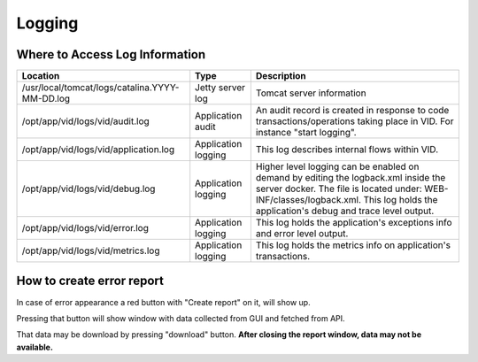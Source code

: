 .. This work is licensed under a Creative Commons Attribution 4.0 International License.
.. http://creativecommons.org/licenses/by/4.0

Logging
=======

Where to Access Log Information
--------------------------------

+------------------------------------------------+---------------------+-------------------------------------------------------------------------------------------------------------------------------------------------------------------------------------------+
| Location                                       | Type                | Description                                                                                                                                                                               |
+================================================+=====================+===========================================================================================================================================================================================+
| /usr/local/tomcat/logs/catalina.YYYY-MM-DD.log | Jetty server log    | Tomcat server information                                                                                                                                                                 |
+------------------------------------------------+---------------------+-------------------------------------------------------------------------------------------------------------------------------------------------------------------------------------------+
| /opt/app/vid/logs/vid/audit.log                | Application audit   | An audit record is created in response to code transactions/operations taking place in VID. For instance "start logging".                                                                 |
+------------------------------------------------+---------------------+-------------------------------------------------------------------------------------------------------------------------------------------------------------------------------------------+
| /opt/app/vid/logs/vid/application.log          | Application logging | This log describes internal flows within VID.                                                                                                                                             |
+------------------------------------------------+---------------------+-------------------------------------------------------------------------------------------------------------------------------------------------------------------------------------------+
| /opt/app/vid/logs/vid/debug.log                | Application logging | Higher level logging can be enabled on demand by editing the logback.xml inside the server docker.                                                                                        |
|                                                |                     | The file is located under: WEB-INF/classes/logback.xml.                                                                                                                                   |
|                                                |                     | This log holds the application's debug and trace level output.                                                                                                                            |
+------------------------------------------------+---------------------+-------------------------------------------------------------------------------------------------------------------------------------------------------------------------------------------+
| /opt/app/vid/logs/vid/error.log                | Application logging | This log holds the application's exceptions info and error level output.                                                                                                                  |
+------------------------------------------------+---------------------+-------------------------------------------------------------------------------------------------------------------------------------------------------------------------------------------+
| /opt/app/vid/logs/vid/metrics.log              | Application logging | This log holds the metrics info on application's transactions.                                                                                                                            |
+------------------------------------------------+---------------------+-------------------------------------------------------------------------------------------------------------------------------------------------------------------------------------------+


How to create error report
--------------------------

In case of error appearance a red button with "Create report" on it, will show up.

.. image:: ./images/VID_errorReportButton.png
.. image:: ./images/VID_errorReportSDC.png

Pressing that button will show window with data collected from GUI and fetched from API.

.. image:: ./images/VID_errorReportDownloading.png

That data may be download by pressing "download" button.
**After closing the report window, data may not be available.**